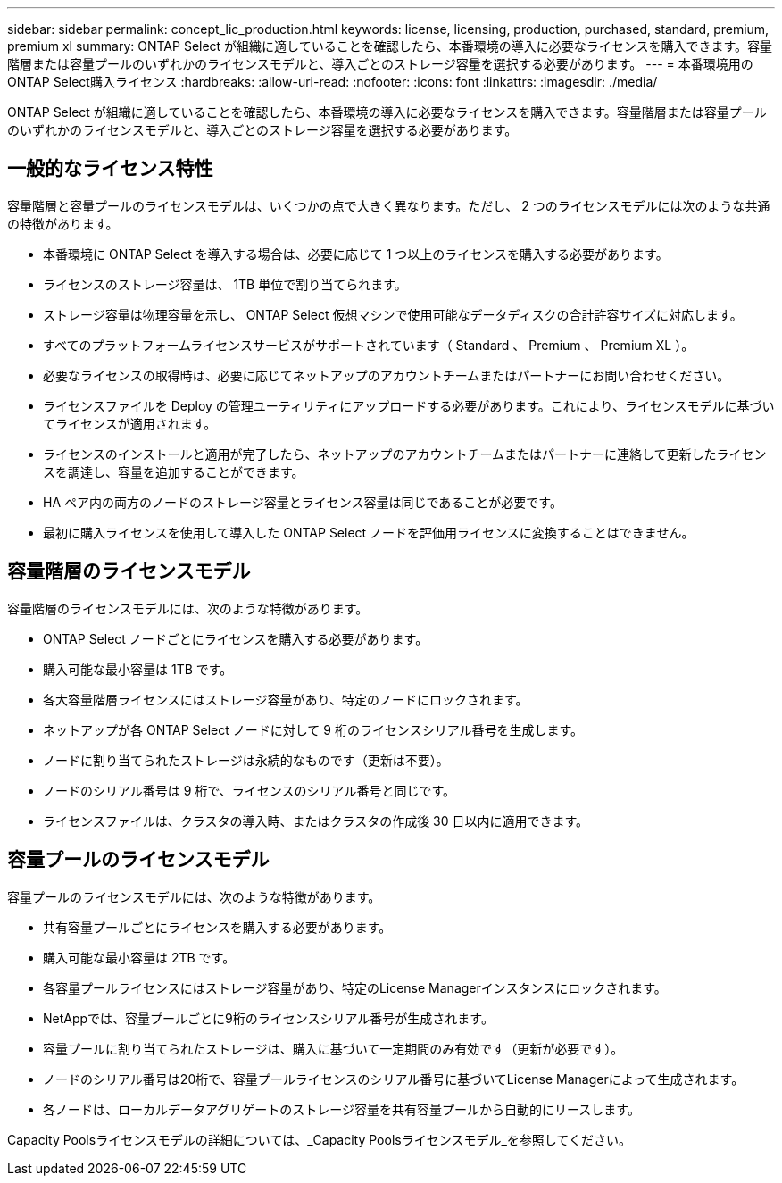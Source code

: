 ---
sidebar: sidebar 
permalink: concept_lic_production.html 
keywords: license, licensing, production, purchased, standard, premium, premium xl 
summary: ONTAP Select が組織に適していることを確認したら、本番環境の導入に必要なライセンスを購入できます。容量階層または容量プールのいずれかのライセンスモデルと、導入ごとのストレージ容量を選択する必要があります。 
---
= 本番環境用のONTAP Select購入ライセンス
:hardbreaks:
:allow-uri-read: 
:nofooter: 
:icons: font
:linkattrs: 
:imagesdir: ./media/


[role="lead"]
ONTAP Select が組織に適していることを確認したら、本番環境の導入に必要なライセンスを購入できます。容量階層または容量プールのいずれかのライセンスモデルと、導入ごとのストレージ容量を選択する必要があります。



== 一般的なライセンス特性

容量階層と容量プールのライセンスモデルは、いくつかの点で大きく異なります。ただし、 2 つのライセンスモデルには次のような共通の特徴があります。

* 本番環境に ONTAP Select を導入する場合は、必要に応じて 1 つ以上のライセンスを購入する必要があります。
* ライセンスのストレージ容量は、 1TB 単位で割り当てられます。
* ストレージ容量は物理容量を示し、 ONTAP Select 仮想マシンで使用可能なデータディスクの合計許容サイズに対応します。
* すべてのプラットフォームライセンスサービスがサポートされています（ Standard 、 Premium 、 Premium XL ）。
* 必要なライセンスの取得時は、必要に応じてネットアップのアカウントチームまたはパートナーにお問い合わせください。
* ライセンスファイルを Deploy の管理ユーティリティにアップロードする必要があります。これにより、ライセンスモデルに基づいてライセンスが適用されます。
* ライセンスのインストールと適用が完了したら、ネットアップのアカウントチームまたはパートナーに連絡して更新したライセンスを調達し、容量を追加することができます。
* HA ペア内の両方のノードのストレージ容量とライセンス容量は同じであることが必要です。
* 最初に購入ライセンスを使用して導入した ONTAP Select ノードを評価用ライセンスに変換することはできません。




== 容量階層のライセンスモデル

容量階層のライセンスモデルには、次のような特徴があります。

* ONTAP Select ノードごとにライセンスを購入する必要があります。
* 購入可能な最小容量は 1TB です。
* 各大容量階層ライセンスにはストレージ容量があり、特定のノードにロックされます。
* ネットアップが各 ONTAP Select ノードに対して 9 桁のライセンスシリアル番号を生成します。
* ノードに割り当てられたストレージは永続的なものです（更新は不要）。
* ノードのシリアル番号は 9 桁で、ライセンスのシリアル番号と同じです。
* ライセンスファイルは、クラスタの導入時、またはクラスタの作成後 30 日以内に適用できます。




== 容量プールのライセンスモデル

容量プールのライセンスモデルには、次のような特徴があります。

* 共有容量プールごとにライセンスを購入する必要があります。
* 購入可能な最小容量は 2TB です。
* 各容量プールライセンスにはストレージ容量があり、特定のLicense Managerインスタンスにロックされます。
* NetAppでは、容量プールごとに9桁のライセンスシリアル番号が生成されます。
* 容量プールに割り当てられたストレージは、購入に基づいて一定期間のみ有効です（更新が必要です）。
* ノードのシリアル番号は20桁で、容量プールライセンスのシリアル番号に基づいてLicense Managerによって生成されます。
* 各ノードは、ローカルデータアグリゲートのストレージ容量を共有容量プールから自動的にリースします。


Capacity Poolsライセンスモデルの詳細については、_Capacity Poolsライセンスモデル_を参照してください。
